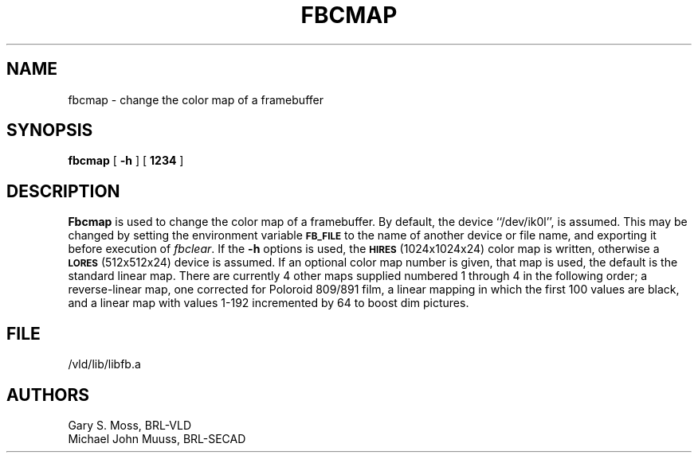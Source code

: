 .TH FBCMAP 1V VMB
'\"	last edit:	85/03/28	G. S. Moss
'\"	SCCS ID:	@(#)fbcmap.1	1.1
.SH NAME
fbcmap \- change the color map of a framebuffer
.SH SYNOPSIS
.B fbcmap
[
.B \-h
] [
.B 1234
]
.SH DESCRIPTION
.B Fbcmap
is used to change the color map of a framebuffer.
By default, the device ``/dev/ik0l'',
is assumed.  This may be changed by setting the environment
variable
.B
.SM FB_FILE
to the name of another device or file name,
and exporting it before execution of 
.IR fbclear\^ .
If the
.B \-h
options is used, the
.SM
.B HIRES
(1024x1024x24) color map is written, otherwise a
.SM
.B LORES
(512x512x24) device is assumed.
If an optional color map number is given, that map is used, the default
is the standard linear map.  There are currently 4 other maps supplied
numbered 1 through 4 in the following order;
a reverse-linear map, one corrected for Poloroid 809/891 film, a linear
mapping in which the first 100 values are black, and a linear map with
values 1-192 incremented by 64 to boost dim pictures.
.SH FILE
/vld/lib/libfb.a
.SH AUTHORS
.PP 
Gary S. Moss, BRL-VLD
.br
Michael John Muuss, BRL-SECAD
